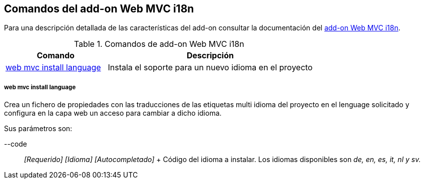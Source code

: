 Comandos del add-on Web MVC i18n
--------------------------------

//Push down level title
:leveloffset: 2


Para una descripción detallada de las características del add-on
consultar la documentación del link:#_add_on_web_mvc_i18n[add-on Web MVC
i18n].

.Comandos de add-on Web MVC i18n
[width="100%",cols="33%,67%",options="header",]
|=======================================================================
|Comando |Descripción
|link:#_web_mvc_install_language[web mvc install
language] |Instala el soporte para un nuevo idioma en el proyecto
|=======================================================================

web mvc install language
~~~~~~~~~~~~~~~~~~~~~~~~

Crea un fichero de propiedades con las traducciones de las etiquetas
multi idioma del proyecto en el lenguage solicitado y configura en la
capa web un acceso para cambiar a dicho idioma.

Sus parámetros son:

--code::
  _[Requerido] [Idioma] [Autocompletado]_
  +
  Código del idioma a instalar. Los idiomas disponibles son _de, en, es,
  it, nl y sv._

//Return level title
:leveloffset: 0
